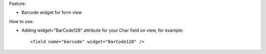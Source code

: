 Feature:

- Barcode widget for form view

How to use:

- Adding widget="BarCode128" attribute for your Char field on view, for example::

    <field name="barcode" widget="BarCode128" />
